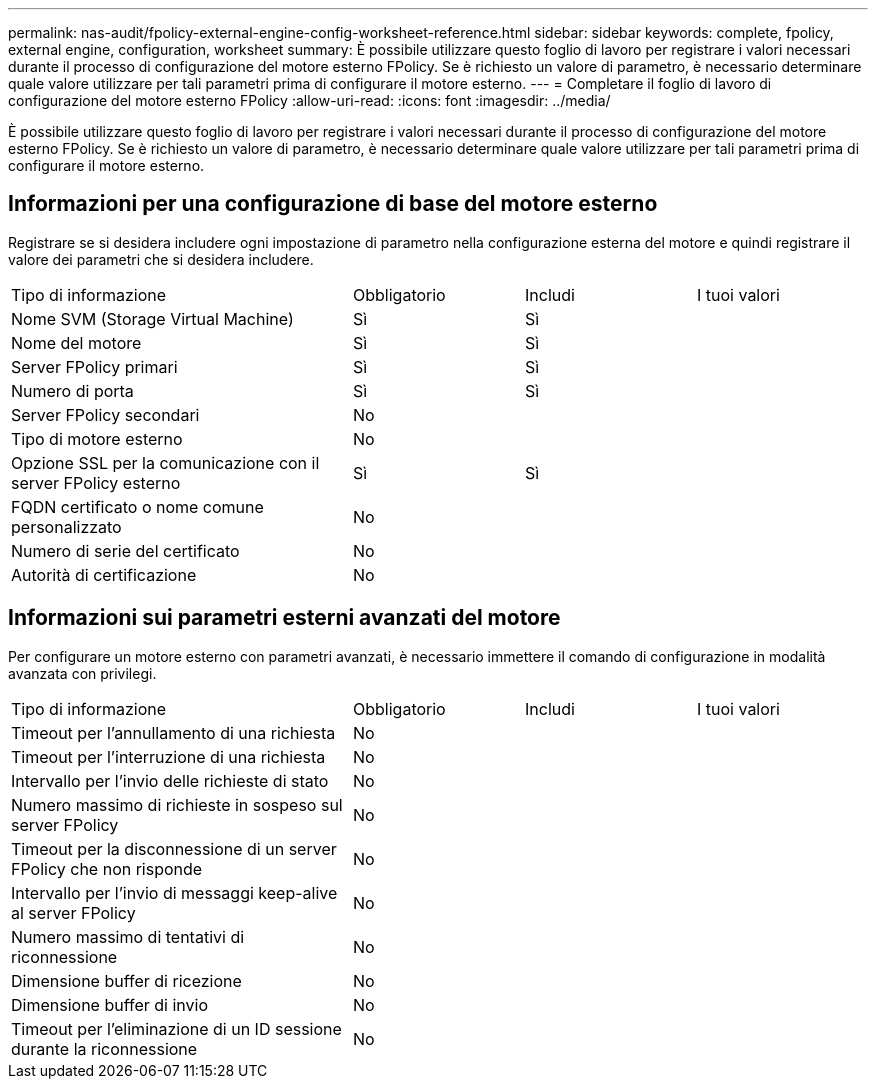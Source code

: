 ---
permalink: nas-audit/fpolicy-external-engine-config-worksheet-reference.html 
sidebar: sidebar 
keywords: complete, fpolicy, external engine, configuration, worksheet 
summary: È possibile utilizzare questo foglio di lavoro per registrare i valori necessari durante il processo di configurazione del motore esterno FPolicy. Se è richiesto un valore di parametro, è necessario determinare quale valore utilizzare per tali parametri prima di configurare il motore esterno. 
---
= Completare il foglio di lavoro di configurazione del motore esterno FPolicy
:allow-uri-read: 
:icons: font
:imagesdir: ../media/


[role="lead"]
È possibile utilizzare questo foglio di lavoro per registrare i valori necessari durante il processo di configurazione del motore esterno FPolicy. Se è richiesto un valore di parametro, è necessario determinare quale valore utilizzare per tali parametri prima di configurare il motore esterno.



== Informazioni per una configurazione di base del motore esterno

Registrare se si desidera includere ogni impostazione di parametro nella configurazione esterna del motore e quindi registrare il valore dei parametri che si desidera includere.

[cols="40,20,20,20"]
|===


| Tipo di informazione | Obbligatorio | Includi | I tuoi valori 


 a| 
Nome SVM (Storage Virtual Machine)
 a| 
Sì
 a| 
Sì
 a| 



 a| 
Nome del motore
 a| 
Sì
 a| 
Sì
 a| 



 a| 
Server FPolicy primari
 a| 
Sì
 a| 
Sì
 a| 



 a| 
Numero di porta
 a| 
Sì
 a| 
Sì
 a| 



 a| 
Server FPolicy secondari
 a| 
No
 a| 
 a| 



 a| 
Tipo di motore esterno
 a| 
No
 a| 
 a| 



 a| 
Opzione SSL per la comunicazione con il server FPolicy esterno
 a| 
Sì
 a| 
Sì
 a| 



 a| 
FQDN certificato o nome comune personalizzato
 a| 
No
 a| 
 a| 



 a| 
Numero di serie del certificato
 a| 
No
 a| 
 a| 



 a| 
Autorità di certificazione
 a| 
No
 a| 
 a| 

|===


== Informazioni sui parametri esterni avanzati del motore

Per configurare un motore esterno con parametri avanzati, è necessario immettere il comando di configurazione in modalità avanzata con privilegi.

[cols="40,20,20,20"]
|===


| Tipo di informazione | Obbligatorio | Includi | I tuoi valori 


 a| 
Timeout per l'annullamento di una richiesta
 a| 
No
 a| 
 a| 



 a| 
Timeout per l'interruzione di una richiesta
 a| 
No
 a| 
 a| 



 a| 
Intervallo per l'invio delle richieste di stato
 a| 
No
 a| 
 a| 



 a| 
Numero massimo di richieste in sospeso sul server FPolicy
 a| 
No
 a| 
 a| 



 a| 
Timeout per la disconnessione di un server FPolicy che non risponde
 a| 
No
 a| 
 a| 



 a| 
Intervallo per l'invio di messaggi keep-alive al server FPolicy
 a| 
No
 a| 
 a| 



 a| 
Numero massimo di tentativi di riconnessione
 a| 
No
 a| 
 a| 



 a| 
Dimensione buffer di ricezione
 a| 
No
 a| 
 a| 



 a| 
Dimensione buffer di invio
 a| 
No
 a| 
 a| 



 a| 
Timeout per l'eliminazione di un ID sessione durante la riconnessione
 a| 
No
 a| 
 a| 

|===